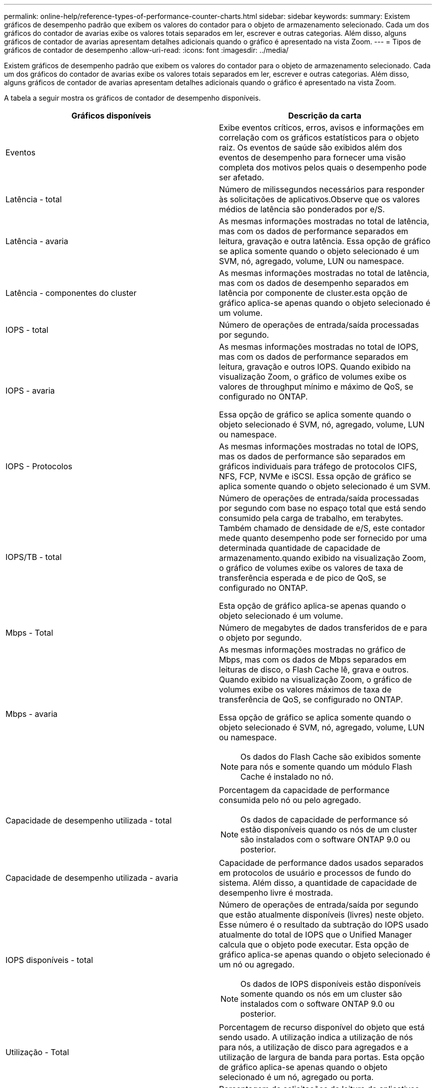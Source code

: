 ---
permalink: online-help/reference-types-of-performance-counter-charts.html 
sidebar: sidebar 
keywords:  
summary: Existem gráficos de desempenho padrão que exibem os valores do contador para o objeto de armazenamento selecionado. Cada um dos gráficos do contador de avarias exibe os valores totais separados em ler, escrever e outras categorias. Além disso, alguns gráficos de contador de avarias apresentam detalhes adicionais quando o gráfico é apresentado na vista Zoom. 
---
= Tipos de gráficos de contador de desempenho
:allow-uri-read: 
:icons: font
:imagesdir: ../media/


[role="lead"]
Existem gráficos de desempenho padrão que exibem os valores do contador para o objeto de armazenamento selecionado. Cada um dos gráficos do contador de avarias exibe os valores totais separados em ler, escrever e outras categorias. Além disso, alguns gráficos de contador de avarias apresentam detalhes adicionais quando o gráfico é apresentado na vista Zoom.

A tabela a seguir mostra os gráficos de contador de desempenho disponíveis.

|===
| Gráficos disponíveis | Descrição da carta 


 a| 
Eventos
 a| 
Exibe eventos críticos, erros, avisos e informações em correlação com os gráficos estatísticos para o objeto raiz. Os eventos de saúde são exibidos além dos eventos de desempenho para fornecer uma visão completa dos motivos pelos quais o desempenho pode ser afetado.



 a| 
Latência - total
 a| 
Número de milissegundos necessários para responder às solicitações de aplicativos.Observe que os valores médios de latência são ponderados por e/S.



 a| 
Latência - avaria
 a| 
As mesmas informações mostradas no total de latência, mas com os dados de performance separados em leitura, gravação e outra latência. Essa opção de gráfico se aplica somente quando o objeto selecionado é um SVM, nó, agregado, volume, LUN ou namespace.



 a| 
Latência - componentes do cluster
 a| 
As mesmas informações mostradas no total de latência, mas com os dados de desempenho separados em latência por componente de cluster.esta opção de gráfico aplica-se apenas quando o objeto selecionado é um volume.



 a| 
IOPS - total
 a| 
Número de operações de entrada/saída processadas por segundo.



 a| 
IOPS - avaria
 a| 
As mesmas informações mostradas no total de IOPS, mas com os dados de performance separados em leitura, gravação e outros IOPS. Quando exibido na visualização Zoom, o gráfico de volumes exibe os valores de throughput mínimo e máximo de QoS, se configurado no ONTAP.

Essa opção de gráfico se aplica somente quando o objeto selecionado é SVM, nó, agregado, volume, LUN ou namespace.



 a| 
IOPS - Protocolos
 a| 
As mesmas informações mostradas no total de IOPS, mas os dados de performance são separados em gráficos individuais para tráfego de protocolos CIFS, NFS, FCP, NVMe e iSCSI. Essa opção de gráfico se aplica somente quando o objeto selecionado é um SVM.



 a| 
IOPS/TB - total
 a| 
Número de operações de entrada/saída processadas por segundo com base no espaço total que está sendo consumido pela carga de trabalho, em terabytes. Também chamado de densidade de e/S, este contador mede quanto desempenho pode ser fornecido por uma determinada quantidade de capacidade de armazenamento.quando exibido na visualização Zoom, o gráfico de volumes exibe os valores de taxa de transferência esperada e de pico de QoS, se configurado no ONTAP.

Esta opção de gráfico aplica-se apenas quando o objeto selecionado é um volume.



 a| 
Mbps - Total
 a| 
Número de megabytes de dados transferidos de e para o objeto por segundo.



 a| 
Mbps - avaria
 a| 
As mesmas informações mostradas no gráfico de Mbps, mas com os dados de Mbps separados em leituras de disco, o Flash Cache lê, grava e outros. Quando exibido na visualização Zoom, o gráfico de volumes exibe os valores máximos de taxa de transferência de QoS, se configurado no ONTAP.

Essa opção de gráfico se aplica somente quando o objeto selecionado é SVM, nó, agregado, volume, LUN ou namespace.

[NOTE]
====
Os dados do Flash Cache são exibidos somente para nós e somente quando um módulo Flash Cache é instalado no nó.

====


 a| 
Capacidade de desempenho utilizada - total
 a| 
Porcentagem da capacidade de performance consumida pelo nó ou pelo agregado.

[NOTE]
====
Os dados de capacidade de performance só estão disponíveis quando os nós de um cluster são instalados com o software ONTAP 9.0 ou posterior.

====


 a| 
Capacidade de desempenho utilizada - avaria
 a| 
Capacidade de performance dados usados separados em protocolos de usuário e processos de fundo do sistema. Além disso, a quantidade de capacidade de desempenho livre é mostrada.



 a| 
IOPS disponíveis - total
 a| 
Número de operações de entrada/saída por segundo que estão atualmente disponíveis (livres) neste objeto. Esse número é o resultado da subtração do IOPS usado atualmente do total de IOPS que o Unified Manager calcula que o objeto pode executar. Esta opção de gráfico aplica-se apenas quando o objeto selecionado é um nó ou agregado.

[NOTE]
====
Os dados de IOPS disponíveis estão disponíveis somente quando os nós em um cluster são instalados com o software ONTAP 9.0 ou posterior.

====


 a| 
Utilização - Total
 a| 
Porcentagem de recurso disponível do objeto que está sendo usado. A utilização indica a utilização de nós para nós, a utilização de disco para agregados e a utilização de largura de banda para portas. Esta opção de gráfico aplica-se apenas quando o objeto selecionado é um nó, agregado ou porta.



 a| 
Taxa de perda de cache - total
 a| 
Porcentagem de solicitações de leitura de aplicativos clientes que são retornadas do disco em vez de serem retornadas do cache. Esta opção de gráfico aplica-se apenas quando o objeto selecionado é um volume.

|===